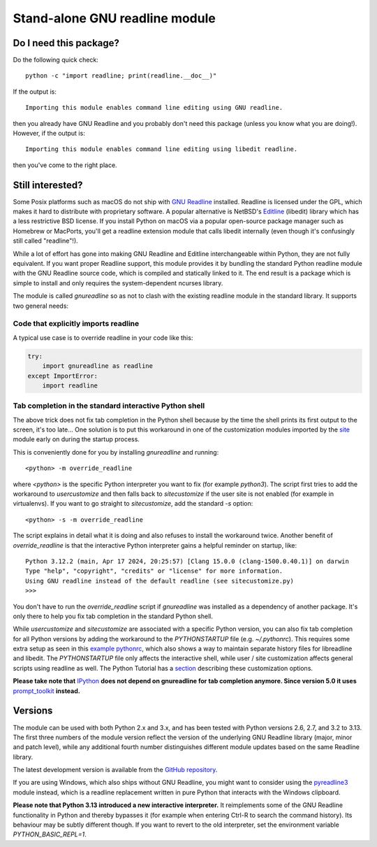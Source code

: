 Stand-alone GNU readline module
===============================

.. image:: https://img.shields.io/github/actions/workflow/status/ludwigschwardt/python-gnureadline/test.yaml?branch=main
   :alt: GitHub Workflow Status
   :target: https://github.com/ludwigschwardt/python-gnureadline/actions/workflows/test.yaml

Do I need this package?
-----------------------

Do the following quick check::

  python -c "import readline; print(readline.__doc__)"

If the output is::

  Importing this module enables command line editing using GNU readline.

then you already have GNU Readline and you probably don't need this package
(unless you know what you are doing!). However, if the output is::

  Importing this module enables command line editing using libedit readline.

then you've come to the right place.

Still interested?
-----------------

Some Posix platforms such as macOS do not ship with `GNU Readline`_ installed.
Readline is licensed under the GPL, which makes it hard to distribute with
proprietary software. A popular alternative is NetBSD's `Editline`_ (libedit)
library which has a less restrictive BSD license. If you install Python on
macOS via a popular open-source package manager such as Homebrew or MacPorts,
you'll get a readline extension module that calls libedit internally (even
though it's confusingly still called "readline"!).

While a lot of effort has gone into making GNU Readline and Editline
interchangeable within Python, they are not fully equivalent. If you want
proper Readline support, this module provides it by bundling the standard
Python readline module with the GNU Readline source code, which is compiled
and statically linked to it. The end result is a package which is simple to
install and only requires the system-dependent ncurses library.

The module is called *gnureadline* so as not to clash with the existing
readline module in the standard library. It supports two general needs:

Code that explicitly imports readline
^^^^^^^^^^^^^^^^^^^^^^^^^^^^^^^^^^^^^

A typical use case is to override readline in your code like this:

.. code:: python

  try:
      import gnureadline as readline
  except ImportError:
      import readline

Tab completion in the standard interactive Python shell
^^^^^^^^^^^^^^^^^^^^^^^^^^^^^^^^^^^^^^^^^^^^^^^^^^^^^^^

The above trick does not fix tab completion in the Python shell because by
the time the shell prints its first output to the screen, it's too late...
One solution is to put this workaround in one of the customization modules
imported by the `site`_ module early on during the startup process.

This is conveniently done for you by installing *gnureadline* and running::

  <python> -m override_readline

where *<python>* is the specific Python interpreter you want to fix
(for example *python3*). The script first tries to add the workaround to
*usercustomize* and then falls back to *sitecustomize* if the user site is
not enabled (for example in virtualenvs). If you want to go straight to
*sitecustomize*, add the standard *-s* option::

  <python> -s -m override_readline

The script explains in detail what it is doing and also refuses to install
the workaround twice. Another benefit of *override_readline* is that the
interactive Python interpreter gains a helpful reminder on startup, like::

  Python 3.12.2 (main, Apr 17 2024, 20:25:57) [Clang 15.0.0 (clang-1500.0.40.1)] on darwin
  Type "help", "copyright", "credits" or "license" for more information.
  Using GNU readline instead of the default readline (see sitecustomize.py)
  >>>

You don't have to run the *override_readline* script if *gnureadline* was
installed as a dependency of another package. It's only there to help you fix
tab completion in the standard Python shell.

While *usercustomize* and *sitecustomize* are associated with a specific
Python version, you can also fix tab completion for all Python versions
by adding the workaround to the *PYTHONSTARTUP* file (e.g. *~/.pythonrc*).
This requires some extra setup as seen in this `example pythonrc`_, which also
shows a way to maintain separate history files for libreadline and libedit.
The *PYTHONSTARTUP* file only affects the interactive shell, while
user / site customization affects general scripts using readline as well.
The Python Tutorial has a `section`_ describing these customization options.

**Please take note that** `IPython`_ **does not depend on gnureadline for tab
completion anymore. Since version 5.0 it uses** `prompt_toolkit`_ **instead.**

Versions
--------

The module can be used with both Python 2.x and 3.x, and has been tested with
Python versions 2.6, 2.7, and 3.2 to 3.13. The first three numbers of the
module version reflect the version of the underlying GNU Readline library
(major, minor and patch level), while any additional fourth number
distinguishes different module updates based on the same Readline library.

The latest development version is available from the `GitHub repository`_.

If you are using Windows, which also ships without GNU Readline, you might
want to consider using the `pyreadline3`_ module instead, which is a readline
replacement written in pure Python that interacts with the Windows clipboard.

**Please note that Python 3.13 introduced a new interactive interpreter.**
It reimplements some of the GNU Readline functionality in Python and thereby
bypasses it (for example when entering Ctrl-R to search the command history).
Its behaviour may be subtly different though. If you want to revert to the
old interpreter, set the environment variable `PYTHON_BASIC_REPL=1`.

.. _GNU Readline: http://www.gnu.org/software/readline/
.. _Editline: http://www.thrysoee.dk/editline/
.. _site: https://docs.python.org/library/site.html
.. _example pythonrc: https://github.com/ludwigschwardt/python-gnureadline/issues/62#issuecomment-1724103579
.. _section: https://python.readthedocs.io/en/latest/tutorial/appendix.html#interactive-mode
.. _IPython: http://ipython.org/
.. _prompt_toolkit: http://python-prompt-toolkit.readthedocs.io/en/stable/
.. _GitHub repository: http://github.com/ludwigschwardt/python-gnureadline
.. _pyreadline3: http://pypi.python.org/pypi/pyreadline3
